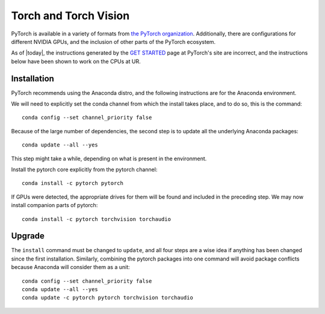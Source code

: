 .. _torchsw:
.. highlight:: rst

====================================
Torch and Torch Vision
====================================

PyTorch is available in a variety of formats from 
`the PyTorch organization <https://pytorch.org>`_. Additionally, 
there are configurations for different NVIDIA GPUs, and the
inclusion of other parts of the PyTorch ecosystem. 

As of |today|, the instructions generated by the 
`GET STARTED <https://pytorch.org/get-started/locally/>`_ page at
PyTorch's site are 
incorrect, and the instructions below have been shown to work on
the CPUs at UR. 

Installation
----------------

PyTorch recommends using the Anaconda distro, and the following instructions
are for the Anaconda environment. 

We will need to explicitly set the conda channel from which the install
takes place, and to do so, this is the command::

    conda config --set channel_priority false

Because of the large number of dependencies, the second step is to update
all the underlying Anaconda packages::

    conda update --all --yes

This step might take a while, depending on what is present in the environment.

Install the pytorch core explicitly from the pytorch channel::

    conda install -c pytorch pytorch

If GPUs were detected, the appropriate drives for them will be found and included
in the preceding step. We may now install companion parts of pytorch::

    conda install -c pytorch torchvision torchaudio

Upgrade
-----------

The ``install`` command must be changed to ``update``, and all four steps are a wise
idea if anything has been changed since the first installation. Similarly, combining
the pytorch packages into one command will avoid package conflicts because Anaconda 
will consider them as a unit:: 

    conda config --set channel_priority false
    conda update --all --yes
    conda update -c pytorch pytorch torchvision torchaudio
    

